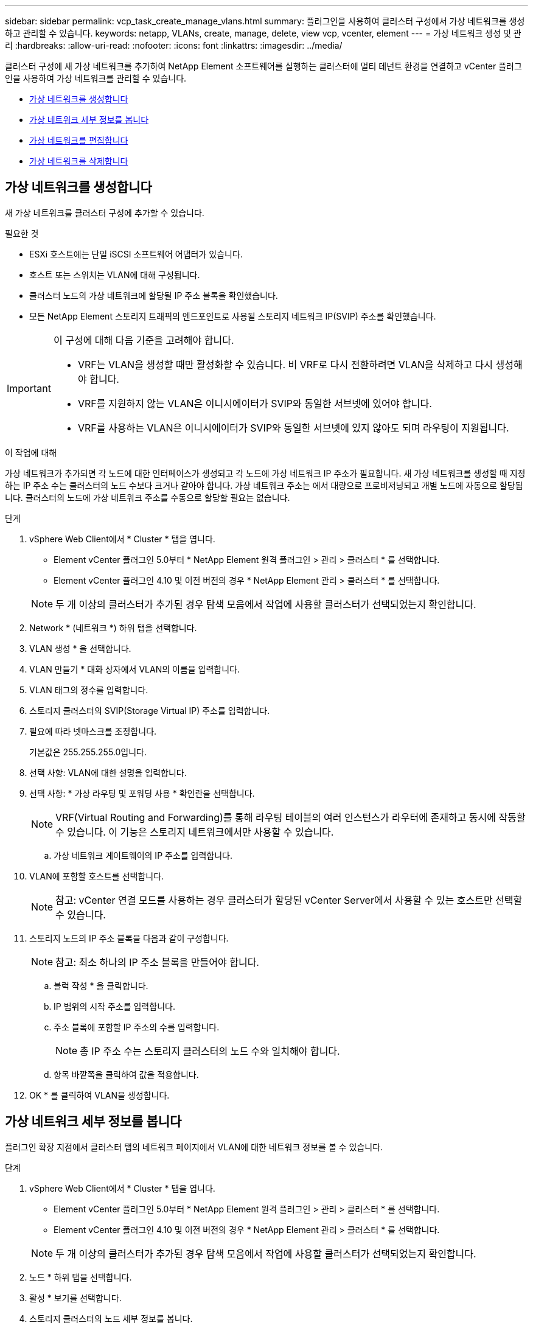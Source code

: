 ---
sidebar: sidebar 
permalink: vcp_task_create_manage_vlans.html 
summary: 플러그인을 사용하여 클러스터 구성에서 가상 네트워크를 생성하고 관리할 수 있습니다. 
keywords: netapp, VLANs, create, manage, delete, view vcp, vcenter, element 
---
= 가상 네트워크 생성 및 관리
:hardbreaks:
:allow-uri-read: 
:nofooter: 
:icons: font
:linkattrs: 
:imagesdir: ../media/


[role="lead"]
클러스터 구성에 새 가상 네트워크를 추가하여 NetApp Element 소프트웨어를 실행하는 클러스터에 멀티 테넌트 환경을 연결하고 vCenter 플러그인을 사용하여 가상 네트워크를 관리할 수 있습니다.

* <<가상 네트워크를 생성합니다>>
* <<가상 네트워크 세부 정보를 봅니다>>
* <<가상 네트워크를 편집합니다>>
* <<가상 네트워크를 삭제합니다>>




== 가상 네트워크를 생성합니다

새 가상 네트워크를 클러스터 구성에 추가할 수 있습니다.

.필요한 것
* ESXi 호스트에는 단일 iSCSI 소프트웨어 어댑터가 있습니다.
* 호스트 또는 스위치는 VLAN에 대해 구성됩니다.
* 클러스터 노드의 가상 네트워크에 할당될 IP 주소 블록을 확인했습니다.
* 모든 NetApp Element 스토리지 트래픽의 엔드포인트로 사용될 스토리지 네트워크 IP(SVIP) 주소를 확인했습니다.


[IMPORTANT]
====
이 구성에 대해 다음 기준을 고려해야 합니다.

* VRF는 VLAN을 생성할 때만 활성화할 수 있습니다. 비 VRF로 다시 전환하려면 VLAN을 삭제하고 다시 생성해야 합니다.
* VRF를 지원하지 않는 VLAN은 이니시에이터가 SVIP와 동일한 서브넷에 있어야 합니다.
* VRF를 사용하는 VLAN은 이니시에이터가 SVIP와 동일한 서브넷에 있지 않아도 되며 라우팅이 지원됩니다.


====
.이 작업에 대해
가상 네트워크가 추가되면 각 노드에 대한 인터페이스가 생성되고 각 노드에 가상 네트워크 IP 주소가 필요합니다. 새 가상 네트워크를 생성할 때 지정하는 IP 주소 수는 클러스터의 노드 수보다 크거나 같아야 합니다. 가상 네트워크 주소는 에서 대량으로 프로비저닝되고 개별 노드에 자동으로 할당됩니다. 클러스터의 노드에 가상 네트워크 주소를 수동으로 할당할 필요는 없습니다.

.단계
. vSphere Web Client에서 * Cluster * 탭을 엽니다.
+
** Element vCenter 플러그인 5.0부터 * NetApp Element 원격 플러그인 > 관리 > 클러스터 * 를 선택합니다.
** Element vCenter 플러그인 4.10 및 이전 버전의 경우 * NetApp Element 관리 > 클러스터 * 를 선택합니다.


+

NOTE: 두 개 이상의 클러스터가 추가된 경우 탐색 모음에서 작업에 사용할 클러스터가 선택되었는지 확인합니다.

. Network * (네트워크 *) 하위 탭을 선택합니다.
. VLAN 생성 * 을 선택합니다.
. VLAN 만들기 * 대화 상자에서 VLAN의 이름을 입력합니다.
. VLAN 태그의 정수를 입력합니다.
. 스토리지 클러스터의 SVIP(Storage Virtual IP) 주소를 입력합니다.
. 필요에 따라 넷마스크를 조정합니다.
+
기본값은 255.255.255.0입니다.

. 선택 사항: VLAN에 대한 설명을 입력합니다.
. 선택 사항: * 가상 라우팅 및 포워딩 사용 * 확인란을 선택합니다.
+

NOTE: VRF(Virtual Routing and Forwarding)를 통해 라우팅 테이블의 여러 인스턴스가 라우터에 존재하고 동시에 작동할 수 있습니다. 이 기능은 스토리지 네트워크에서만 사용할 수 있습니다.

+
.. 가상 네트워크 게이트웨이의 IP 주소를 입력합니다.


. VLAN에 포함할 호스트를 선택합니다.
+

NOTE: 참고: vCenter 연결 모드를 사용하는 경우 클러스터가 할당된 vCenter Server에서 사용할 수 있는 호스트만 선택할 수 있습니다.

. 스토리지 노드의 IP 주소 블록을 다음과 같이 구성합니다.
+

NOTE: 참고: 최소 하나의 IP 주소 블록을 만들어야 합니다.

+
.. 블럭 작성 * 을 클릭합니다.
.. IP 범위의 시작 주소를 입력합니다.
.. 주소 블록에 포함할 IP 주소의 수를 입력합니다.
+

NOTE: 총 IP 주소 수는 스토리지 클러스터의 노드 수와 일치해야 합니다.

.. 항목 바깥쪽을 클릭하여 값을 적용합니다.


. OK * 를 클릭하여 VLAN을 생성합니다.




== 가상 네트워크 세부 정보를 봅니다

플러그인 확장 지점에서 클러스터 탭의 네트워크 페이지에서 VLAN에 대한 네트워크 정보를 볼 수 있습니다.

.단계
. vSphere Web Client에서 * Cluster * 탭을 엽니다.
+
** Element vCenter 플러그인 5.0부터 * NetApp Element 원격 플러그인 > 관리 > 클러스터 * 를 선택합니다.
** Element vCenter 플러그인 4.10 및 이전 버전의 경우 * NetApp Element 관리 > 클러스터 * 를 선택합니다.


+

NOTE: 두 개 이상의 클러스터가 추가된 경우 탐색 모음에서 작업에 사용할 클러스터가 선택되었는지 확인합니다.

. 노드 * 하위 탭을 선택합니다.
. 활성 * 보기를 선택합니다.
. 스토리지 클러스터의 노드 세부 정보를 봅니다.
+
각 VLAN의 ID 및 이름, 각 VLAN과 연관된 태그, 각 VLAN에 할당된 SVIP, 각 VLAN에 사용되는 IP 범위 등의 정보를 볼 수 있습니다.





== 가상 네트워크를 편집합니다

VLAN 이름, 넷마스크, IP 주소 블록의 크기 등과 같은 VLAN 특성을 변경할 수 있습니다.

.이 작업에 대해
VLAN 태그 및 SVIP는 VLAN에 대해 수정할 수 없습니다. 게이트웨이 속성은 VRF VLAN에 대해서만 수정할 수 있습니다. iSCSI, 원격 복제 또는 기타 네트워크 세션이 있으면 수정이 실패할 수 있습니다.

.단계
. vSphere Web Client에서 * Cluster * 탭을 엽니다.
+
** Element vCenter 플러그인 5.0부터 * NetApp Element 원격 플러그인 > 관리 > 클러스터 * 를 선택합니다.
** Element vCenter 플러그인 4.10 및 이전 버전의 경우 * NetApp Element 관리 > 클러스터 * 를 선택합니다.


+

NOTE: 두 개 이상의 클러스터가 추가된 경우 탐색 모음에서 작업에 사용할 클러스터가 선택되었는지 확인합니다.

. Network * (네트워크 *) 하위 탭을 선택합니다.
. 편집할 VLAN의 확인란을 선택합니다.
. 작업 * 을 클릭합니다.
. 결과 메뉴에서 * 편집 * 을 클릭합니다.
. 결과 메뉴에서 VLAN에 대한 새 속성을 입력합니다.
. Create Block * 을 클릭하여 가상 네트워크에 대해 비연속 IP 주소 블록을 추가합니다.
. 확인 * 을 클릭합니다.




== 가상 네트워크를 삭제합니다

VLAN 개체와 해당 IP 블록을 영구적으로 삭제할 수 있습니다. VLAN에 할당된 주소 블록은 가상 네트워크와 연결되어 있지 않고 다른 가상 네트워크에 재할당할 수 있습니다.

.단계
. vSphere Web Client에서 * Cluster * 탭을 엽니다.
+
** Element vCenter 플러그인 5.0부터 * NetApp Element 원격 플러그인 > 관리 > 클러스터 * 를 선택합니다.
** Element vCenter 플러그인 4.10 및 이전 버전의 경우 * NetApp Element 관리 > 클러스터 * 를 선택합니다.


+

NOTE: 두 개 이상의 클러스터가 추가된 경우 탐색 모음에서 작업에 사용할 클러스터가 선택되었는지 확인합니다.

. Network * (네트워크 *) 하위 탭을 선택합니다.
. 삭제할 VLAN의 확인란을 선택합니다.
. 작업 * 을 클릭합니다.
. 결과 메뉴에서 * 삭제 * 를 클릭합니다.
. 작업을 확인합니다.

